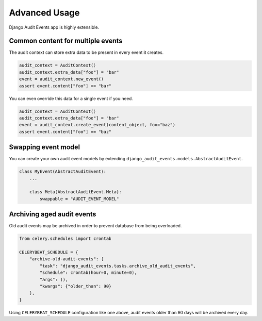 Advanced Usage
==============

Django Audit Events app is highly extensible.

Common content for multiple events
----------------------------------

The audit context can store extra data to be present in every event it creates.

.. code-block:: python

    audit_context = AuditContext()
    audit_context.extra_data["foo"] = "bar"
    event = audit_context.new_event()
    assert event.content["foo"] == "bar"

You can even override this data for a single event if you need.

.. code-block:: python

    audit_context = AuditContext()
    audit_context.extra_data["foo"] = "bar"
    event = audit_context.create_event(content_object, foo="baz")
    assert event.content["foo"] == "baz"

Swapping event model
--------------------

You can create your own audit event models by extending ``django_audit_events.models.AbstractAuditEvent``.

.. code-block:: python

    class MyEvent(AbstractAuditEvent):
        ...

        class Meta(AbstractAuditEvent.Meta):
            swappable = "AUDIT_EVENT_MODEL"

Archiving aged audit events
---------------------------

Old audit events may be archived in order to prevent database from being overloaded.

.. code-block:: python

    from celery.schedules import crontab

    CELERYBEAT_SCHEDULE = {
        "archive-old-audit-events": {
            "task": "django_audit_events.tasks.archive_old_audit_events",
            "schedule": crontab(hour=0, minute=0),
            "args": (),
            "kwargs": {"older_than": 90}
        },
    }

Using ``CELERYBEAT_SCHEDULE`` configuration like one above, audit events older than
90 days will be archived every day.
